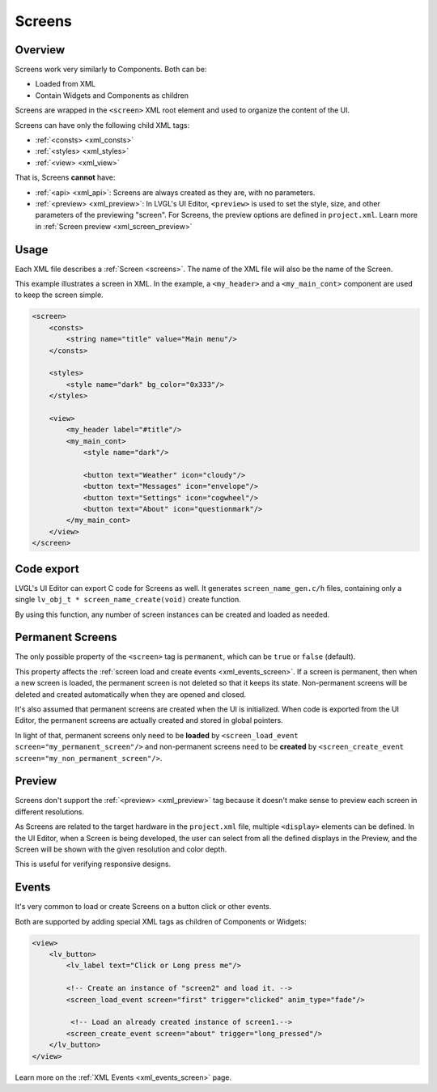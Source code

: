 .. _xml_screens:

=======
Screens
=======

Overview
********

.. |nbsp|   unicode:: U+000A0 .. NO-BREAK SPACE
    :trim:

Screens work very similarly to Components. Both can be:

- Loaded from XML
- Contain Widgets and Components as children

Screens are wrapped in the ``<screen>`` XML root element and used to organize
the content of the UI.

Screens can have only the following child XML tags:

- :ref:`<consts> <xml_consts>`
- :ref:`<styles> <xml_styles>`
- :ref:`<view> <xml_view>`

That is, Screens **cannot** have:

- :ref:`<api> <xml_api>`: Screens are always created as they are, with no parameters.
- :ref:`<preview> <xml_preview>`: In LVGL's UI Editor, ``<preview>`` is used to set the style, size, and other parameters of the previewing "screen". For Screens, the
  preview options are defined in ``project.xml``. Learn more in :ref:`Screen preview <xml_screen_preview>`

Usage
*****

Each XML file describes a :ref:`Screen <screens>`. The name of the XML file will
also be the name of the Screen.

This example illustrates a screen in XML. In the example, a ``<my_header>``
and a ``<my_main_cont>`` component are used to keep the screen simple.

.. code-block:: xml

    <screen>
        <consts>
            <string name="title" value="Main menu"/>
        </consts>

        <styles>
            <style name="dark" bg_color="0x333"/>
        </styles>

        <view>
            <my_header label="#title"/>
            <my_main_cont>
                <style name="dark"/>

                <button text="Weather" icon="cloudy"/>
                <button text="Messages" icon="envelope"/>
                <button text="Settings" icon="cogwheel"/>
                <button text="About" icon="questionmark"/>
            </my_main_cont>
        </view>
    </screen>

Code export
***********

LVGL's UI Editor can export C code for Screens as well. It generates ``screen_name_gen.c/h`` files,
containing only a single ``lv_obj_t * screen_name_create(void)`` create function.

By using this function, any number of screen instances can be created and loaded as needed.

.. _xml_screen_permanent:

Permanent Screens
*****************

The only possible property of the ``<screen>`` tag is ``permanent``, which can be
``true`` or ``false`` (default).

This property affects the :ref:`screen load and create events <xml_events_screen>`.
If a screen is permanent, then when a new screen is loaded, the permanent screen is
not deleted so that it keeps its state. Non-permanent screens will be deleted and
created automatically when they are opened and closed.

It's also assumed that permanent screens are created when the UI is initialized. When
code is exported from the UI Editor, the permanent screens are actually created and
stored in global pointers.

In light of that, permanent screens only need to be **loaded** by
``<screen_load_event screen="my_permanent_screen"/>`` and
non-permanent screens need to be **created** by
``<screen_create_event screen="my_non_permanent_screen"/>``.


.. _xml_screen_preview:

Preview
*******

Screens don't support the :ref:`<preview> <xml_preview>` tag because it doesn't make
sense to preview each screen in different resolutions.

As Screens are related to the target hardware in the ``project.xml`` file, multiple
``<display>`` elements can be defined. In the UI |nbsp| Editor, when a Screen is being developed,
the user can select from all the defined displays in the Preview, and the Screen will be shown with
the given resolution and color depth.

This is useful for verifying responsive designs.

Events
******

It's very common to load or create Screens on a button click or other events.

Both are supported by adding special XML tags as children of Components or Widgets:

.. code-block:: xml

   <view>
       <lv_button>
           <lv_label text="Click or Long press me"/>

           <!-- Create an instance of "screen2" and load it. -->
           <screen_load_event screen="first" trigger="clicked" anim_type="fade"/>

            <!-- Load an already created instance of screen1.-->
           <screen_create_event screen="about" trigger="long_pressed"/>
       </lv_button>
   </view>

Learn more on the :ref:`XML Events <xml_events_screen>` page.

